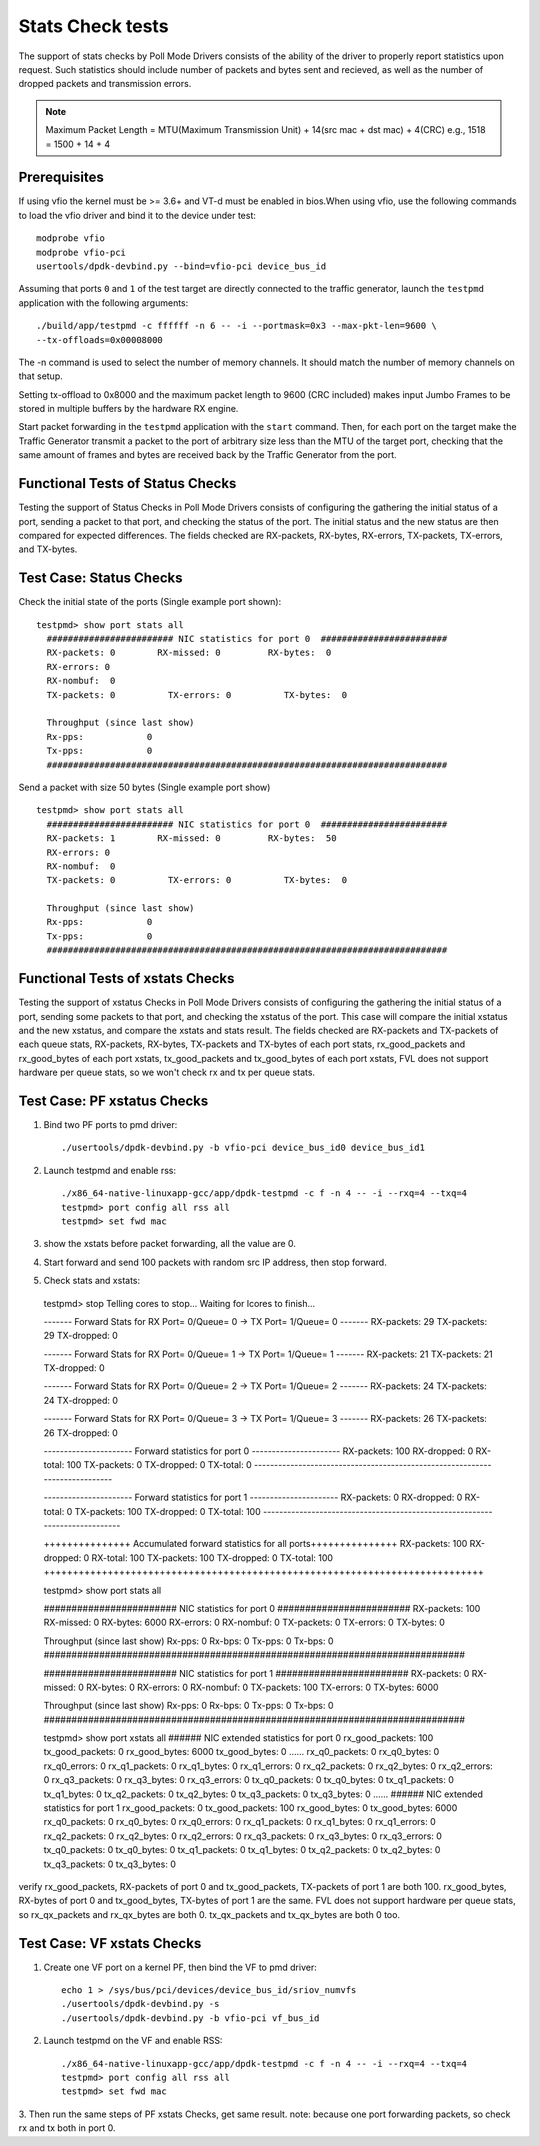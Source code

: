 .. # BSD LICENSE
    #
    # Copyright(c) 2010-2014 Intel Corporation. All rights reserved.
    # Copyright © 2018[, 2019] The University of New Hampshire. All rights reserved.
    # All rights reserved.
    #
    # Redistribution and use in source and binary forms, with or without
    # modification, are permitted provided that the following conditions
    # are met:
    #
    #   * Redistributions of source code must retain the above copyright
    #     notice, this list of conditions and the following disclaimer.
    #   * Redistributions in binary form must reproduce the above copyright
    #     notice, this list of conditions and the following disclaimer in
    #     the documentation and/or other materials provided with the
    #     distribution.
    #   * Neither the name of Intel Corporation nor the names of its
    #     contributors may be used to endorse or promote products derived
    #     from this software without specific prior written permission.
    #
    # THIS SOFTWARE IS PROVIDED BY THE COPYRIGHT HOLDERS AND CONTRIBUTORS
    # "AS IS" AND ANY EXPRESS OR IMPLIED WARRANTIES, INCLUDING, BUT NOT
    # LIMITED TO, THE IMPLIED WARRANTIES OF MERCHANTABILITY AND FITNESS FOR
    # A PARTICULAR PURPOSE ARE DISCLAIMED. IN NO EVENT SHALL THE COPYRIGHT
    # OWNER OR CONTRIBUTORS BE LIABLE FOR ANY DIRECT, INDIRECT, INCIDENTAL,
    # SPECIAL, EXEMPLARY, OR CONSEQUENTIAL DAMAGES (INCLUDING, BUT NOT
    # LIMITED TO, PROCUREMENT OF SUBSTITUTE GOODS OR SERVICES; LOSS OF USE,
    # DATA, OR PROFITS; OR BUSINESS INTERRUPTION) HOWEVER CAUSED AND ON ANY
    # THEORY OF LIABILITY, WHETHER IN CONTRACT, STRICT LIABILITY, OR TORT
    # (INCLUDING NEGLIGENCE OR OTHERWISE) ARISING IN ANY WAY OUT OF THE USE
    # OF THIS SOFTWARE, EVEN IF ADVISED OF THE POSSIBILITY OF SUCH DAMAGE.

=================
Stats Check tests
=================

The support of stats checks by Poll Mode Drivers consists of the ability
of the driver to properly report statistics upon request. Such statistics
should include number of packets and bytes sent and recieved, as well as
the number of dropped packets and transmission errors.

.. note::

   Maximum Packet Length = MTU(Maximum Transmission Unit) + 14(src mac + dst mac) + 4(CRC)
   e.g., 1518 = 1500 + 14 + 4

Prerequisites
=============

If using vfio the kernel must be >= 3.6+ and VT-d must be enabled in bios.When
using vfio, use the following commands to load the vfio driver and bind it
to the device under test::

   modprobe vfio
   modprobe vfio-pci
   usertools/dpdk-devbind.py --bind=vfio-pci device_bus_id

Assuming that ports ``0`` and ``1`` of the test target are directly connected
to the traffic generator, launch the ``testpmd`` application with the following
arguments::

  ./build/app/testpmd -c ffffff -n 6 -- -i --portmask=0x3 --max-pkt-len=9600 \
  --tx-offloads=0x00008000

The -n command is used to select the number of memory channels. It should match the number of memory channels on that setup.

Setting tx-offload to 0x8000 and the maximum packet length
to 9600 (CRC included) makes input Jumbo Frames to be stored in multiple
buffers by the hardware RX engine.

Start packet forwarding in the ``testpmd`` application with the ``start``
command. Then, for each port on the target make the Traffic Generator
transmit a packet to the port of arbitrary size less than the MTU of
the target port, checking that the same amount of frames and bytes
are received back by the Traffic Generator from the port.

Functional Tests of Status Checks
=================================

Testing the support of Status Checks in Poll Mode Drivers consists of
configuring the gathering the initial status of a port, sending a
packet to that port, and checking the status of the port. The initial
status and the new status are then compared for expected differences.
The fields checked are RX-packets, RX-bytes, RX-errors, TX-packets,
TX-errors, and TX-bytes.

Test Case: Status Checks
====================================================

Check the initial state of the ports (Single example port shown)::

  testpmd> show port stats all
    ######################## NIC statistics for port 0  ########################
    RX-packets: 0        RX-missed: 0         RX-bytes:  0
    RX-errors: 0
    RX-nombuf:  0
    TX-packets: 0          TX-errors: 0          TX-bytes:  0

    Throughput (since last show)
    Rx-pps:            0
    Tx-pps:            0
    ############################################################################

Send a packet with size 50 bytes (Single example port show) ::

  testpmd> show port stats all
    ######################## NIC statistics for port 0  ########################
    RX-packets: 1        RX-missed: 0         RX-bytes:  50
    RX-errors: 0
    RX-nombuf:  0
    TX-packets: 0          TX-errors: 0          TX-bytes:  0

    Throughput (since last show)
    Rx-pps:            0
    Tx-pps:            0
    ############################################################################


Functional Tests of xstats Checks
==================================

Testing the support of xstatus Checks in Poll Mode Drivers consists of
configuring the gathering the initial status of a port, sending some
packets to that port, and checking the xstatus of the port.
This case will compare the initial xstatus and the new xstatus,
and compare the xstats and stats result.
The fields checked are RX-packets and TX-packets of each queue stats,
RX-packets, RX-bytes, TX-packets and TX-bytes of each port stats,
rx_good_packets and rx_good_bytes of each port xstats,
tx_good_packets and tx_good_bytes of each port xstats,
FVL does not support hardware per queue stats,
so we won't check rx and tx per queue stats.

Test Case: PF xstatus Checks
============================
1. Bind two PF ports to pmd driver::

    ./usertools/dpdk-devbind.py -b vfio-pci device_bus_id0 device_bus_id1

2. Launch testpmd and enable rss::

    ./x86_64-native-linuxapp-gcc/app/dpdk-testpmd -c f -n 4 -- -i --rxq=4 --txq=4
    testpmd> port config all rss all
    testpmd> set fwd mac

3. show the xstats before packet forwarding, all the value are 0.
4. Start forward and send 100 packets with random src IP address,
   then stop forward.

5. Check stats and xstats::

  testpmd> stop
  Telling cores to stop...
  Waiting for lcores to finish...

  ------- Forward Stats for RX Port= 0/Queue= 0 -> TX Port= 1/Queue= 0 -------
  RX-packets: 29             TX-packets: 29             TX-dropped: 0

  ------- Forward Stats for RX Port= 0/Queue= 1 -> TX Port= 1/Queue= 1 -------
  RX-packets: 21             TX-packets: 21             TX-dropped: 0

  ------- Forward Stats for RX Port= 0/Queue= 2 -> TX Port= 1/Queue= 2 -------
  RX-packets: 24             TX-packets: 24             TX-dropped: 0

  ------- Forward Stats for RX Port= 0/Queue= 3 -> TX Port= 1/Queue= 3 -------
  RX-packets: 26             TX-packets: 26             TX-dropped: 0

  ---------------------- Forward statistics for port 0  ----------------------
  RX-packets: 100            RX-dropped: 0             RX-total: 100
  TX-packets: 0              TX-dropped: 0             TX-total: 0
  ----------------------------------------------------------------------------

  ---------------------- Forward statistics for port 1  ----------------------
  RX-packets: 0              RX-dropped: 0             RX-total: 0
  TX-packets: 100            TX-dropped: 0             TX-total: 100
  ----------------------------------------------------------------------------

  +++++++++++++++ Accumulated forward statistics for all ports+++++++++++++++
  RX-packets: 100            RX-dropped: 0             RX-total: 100
  TX-packets: 100            TX-dropped: 0             TX-total: 100
  ++++++++++++++++++++++++++++++++++++++++++++++++++++++++++++++++++++++++++++

  testpmd> show port stats all

  ######################## NIC statistics for port 0  ########################
  RX-packets: 100        RX-missed: 0          RX-bytes:  6000
  RX-errors: 0
  RX-nombuf:  0
  TX-packets: 0          TX-errors: 0          TX-bytes:  0

  Throughput (since last show)
  Rx-pps:            0          Rx-bps:            0
  Tx-pps:            0          Tx-bps:            0
  ############################################################################

  ######################## NIC statistics for port 1  ########################
  RX-packets: 0          RX-missed: 0          RX-bytes:  0
  RX-errors: 0
  RX-nombuf:  0
  TX-packets: 100        TX-errors: 0          TX-bytes:  6000

  Throughput (since last show)
  Rx-pps:            0          Rx-bps:            0
  Tx-pps:            0          Tx-bps:            0
  ############################################################################

  testpmd> show port xstats all
  ###### NIC extended statistics for port 0
  rx_good_packets: 100
  tx_good_packets: 0
  rx_good_bytes: 6000
  tx_good_bytes: 0
  ......
  rx_q0_packets: 0
  rx_q0_bytes: 0
  rx_q0_errors: 0
  rx_q1_packets: 0
  rx_q1_bytes: 0
  rx_q1_errors: 0
  rx_q2_packets: 0
  rx_q2_bytes: 0
  rx_q2_errors: 0
  rx_q3_packets: 0
  rx_q3_bytes: 0
  rx_q3_errors: 0
  tx_q0_packets: 0
  tx_q0_bytes: 0
  tx_q1_packets: 0
  tx_q1_bytes: 0
  tx_q2_packets: 0
  tx_q2_bytes: 0
  tx_q3_packets: 0
  tx_q3_bytes: 0
  ......
  ###### NIC extended statistics for port 1
  rx_good_packets: 0
  tx_good_packets: 100
  rx_good_bytes: 0
  tx_good_bytes: 6000
  rx_q0_packets: 0
  rx_q0_bytes: 0
  rx_q0_errors: 0
  rx_q1_packets: 0
  rx_q1_bytes: 0
  rx_q1_errors: 0
  rx_q2_packets: 0
  rx_q2_bytes: 0
  rx_q2_errors: 0
  rx_q3_packets: 0
  rx_q3_bytes: 0
  rx_q3_errors: 0
  tx_q0_packets: 0
  tx_q0_bytes: 0
  tx_q1_packets: 0
  tx_q1_bytes: 0
  tx_q2_packets: 0
  tx_q2_bytes: 0
  tx_q3_packets: 0
  tx_q3_bytes: 0

verify rx_good_packets, RX-packets of port 0 and tx_good_packets, TX-packets of port 1 are both 100.
rx_good_bytes, RX-bytes of port 0 and tx_good_bytes, TX-bytes of port 1 are the same.
FVL does not support hardware per queue stats,
so rx_qx_packets and rx_qx_bytes are both 0.
tx_qx_packets and tx_qx_bytes are both 0 too.

Test Case: VF xstats Checks
============================
1. Create one VF port on a kernel PF, then bind the VF to pmd driver::

    echo 1 > /sys/bus/pci/devices/device_bus_id/sriov_numvfs
    ./usertools/dpdk-devbind.py -s
    ./usertools/dpdk-devbind.py -b vfio-pci vf_bus_id

2. Launch testpmd on the VF and enable RSS::

    ./x86_64-native-linuxapp-gcc/app/dpdk-testpmd -c f -n 4 -- -i --rxq=4 --txq=4
    testpmd> port config all rss all
    testpmd> set fwd mac

3. Then run the same steps of PF xstats Checks, get same result.
note: because one port forwarding packets, so check rx and tx both in port 0.
